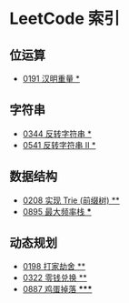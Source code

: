 * LeetCode 索引
** 位运算
   - [[file:0151-0200/0191%20%E6%B1%89%E6%98%8E%E9%87%8D%E9%87%8F/][0191 汉明重量 *]]
** 字符串
   - [[file:0301-0350/0344%20%E5%8F%8D%E8%BD%AC%E5%AD%97%E7%AC%A6%E4%B8%B2/][0344 反转字符串 *]]
   - [[file:0501-0551/0541%20%E5%8F%8D%E8%BD%AC%E5%AD%97%E7%AC%A6%E4%B8%B2%20II/][0541 反转字符串 II *]]
** 数据结构
   - [[file:0201-0250/0208%20%E5%AE%9E%E7%8E%B0%20Trie%20(%E5%89%8D%E7%BC%80%E6%A0%91)/][0208 实现 Trie (前缀树) **]]
   - [[file:0851-0900/0895%20%E6%9C%80%E5%A4%A7%E9%A2%91%E7%8E%87%E6%A0%88/][0895 最大频率栈 ***]]
** 动态规划
   - [[file:0151-0200/0198%20%E6%89%93%E5%AE%B6%E5%8A%AB%E8%88%8D/][0198 打家劫舍 **]]
   - [[file:0301-0350/0322%20%E9%9B%B6%E9%92%B1%E5%85%91%E6%8D%A2/][0322 零钱兑换 **]]
   - [[file:0851-0900/0887%20%E9%B8%A1%E8%9B%8B%E6%8E%89%E8%90%BD/][0887 鸡蛋掉落 *****]]
